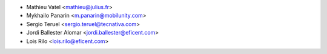 * Mathieu Vatel <mathieu@julius.fr>
* Mykhailo Panarin <m.panarin@mobilunity.com>
* Sergio Teruel <sergio.teruel@tecnativa.com>
* Jordi Ballester Alomar <jordi.ballester@eficent.com>
* Lois Rilo <lois.rilo@eficent.com>
